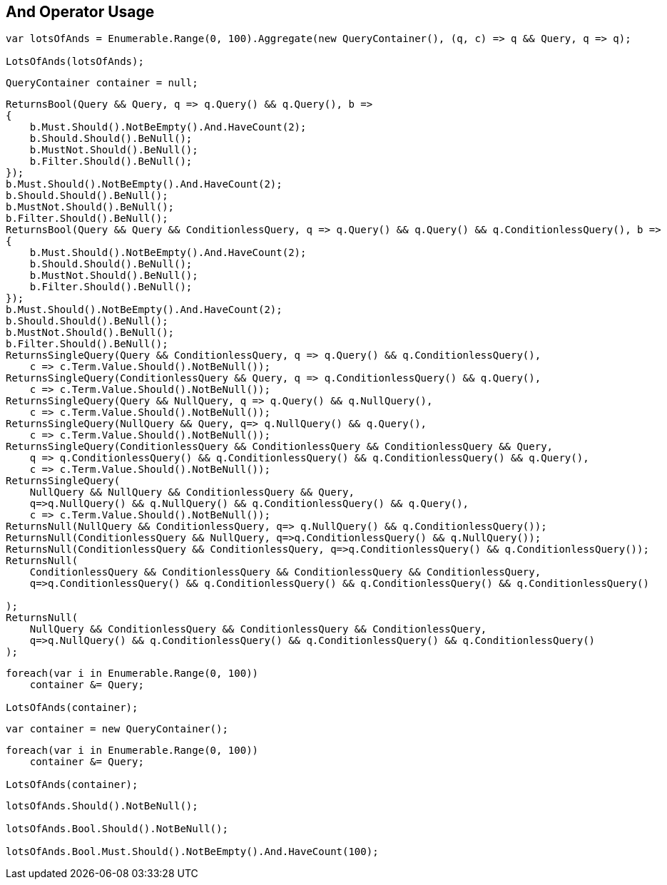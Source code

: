 :ref_current: https://www.elastic.co/guide/en/elasticsearch/reference/current

:github: https://github.com/elastic/elasticsearch-net

:nuget: https://www.nuget.org/packages

[[and-operator-usage]]
== And Operator Usage

[source,csharp]
----
var lotsOfAnds = Enumerable.Range(0, 100).Aggregate(new QueryContainer(), (q, c) => q && Query, q => q);

LotsOfAnds(lotsOfAnds);
----

[source,csharp]
----
QueryContainer container = null;
----

[source,csharp]
----
ReturnsBool(Query && Query, q => q.Query() && q.Query(), b =>
{
    b.Must.Should().NotBeEmpty().And.HaveCount(2);
    b.Should.Should().BeNull();
    b.MustNot.Should().BeNull();
    b.Filter.Should().BeNull();
});
b.Must.Should().NotBeEmpty().And.HaveCount(2);
b.Should.Should().BeNull();
b.MustNot.Should().BeNull();
b.Filter.Should().BeNull();
ReturnsBool(Query && Query && ConditionlessQuery, q => q.Query() && q.Query() && q.ConditionlessQuery(), b =>
{
    b.Must.Should().NotBeEmpty().And.HaveCount(2);
    b.Should.Should().BeNull();
    b.MustNot.Should().BeNull();
    b.Filter.Should().BeNull();
});
b.Must.Should().NotBeEmpty().And.HaveCount(2);
b.Should.Should().BeNull();
b.MustNot.Should().BeNull();
b.Filter.Should().BeNull();
ReturnsSingleQuery(Query && ConditionlessQuery, q => q.Query() && q.ConditionlessQuery(),
    c => c.Term.Value.Should().NotBeNull());
ReturnsSingleQuery(ConditionlessQuery && Query, q => q.ConditionlessQuery() && q.Query(),
    c => c.Term.Value.Should().NotBeNull());
ReturnsSingleQuery(Query && NullQuery, q => q.Query() && q.NullQuery(),
    c => c.Term.Value.Should().NotBeNull());
ReturnsSingleQuery(NullQuery && Query, q=> q.NullQuery() && q.Query(), 
    c => c.Term.Value.Should().NotBeNull());
ReturnsSingleQuery(ConditionlessQuery && ConditionlessQuery && ConditionlessQuery && Query,
    q => q.ConditionlessQuery() && q.ConditionlessQuery() && q.ConditionlessQuery() && q.Query(),
    c => c.Term.Value.Should().NotBeNull());
ReturnsSingleQuery(
    NullQuery && NullQuery && ConditionlessQuery && Query, 
    q=>q.NullQuery() && q.NullQuery() && q.ConditionlessQuery() && q.Query(),
    c => c.Term.Value.Should().NotBeNull());
ReturnsNull(NullQuery && ConditionlessQuery, q=> q.NullQuery() && q.ConditionlessQuery());
ReturnsNull(ConditionlessQuery && NullQuery, q=>q.ConditionlessQuery() && q.NullQuery());
ReturnsNull(ConditionlessQuery && ConditionlessQuery, q=>q.ConditionlessQuery() && q.ConditionlessQuery());
ReturnsNull(
    ConditionlessQuery && ConditionlessQuery && ConditionlessQuery && ConditionlessQuery,
    q=>q.ConditionlessQuery() && q.ConditionlessQuery() && q.ConditionlessQuery() && q.ConditionlessQuery()

);
ReturnsNull(
    NullQuery && ConditionlessQuery && ConditionlessQuery && ConditionlessQuery,
    q=>q.NullQuery() && q.ConditionlessQuery() && q.ConditionlessQuery() && q.ConditionlessQuery()
);
----

[source,csharp]
----
foreach(var i in Enumerable.Range(0, 100))
    container &= Query;

LotsOfAnds(container);
----

[source,csharp]
----
var container = new QueryContainer();
----

[source,csharp]
----
foreach(var i in Enumerable.Range(0, 100))
    container &= Query;

LotsOfAnds(container);
----

[source,csharp]
----
lotsOfAnds.Should().NotBeNull();

lotsOfAnds.Bool.Should().NotBeNull();

lotsOfAnds.Bool.Must.Should().NotBeEmpty().And.HaveCount(100);
----


